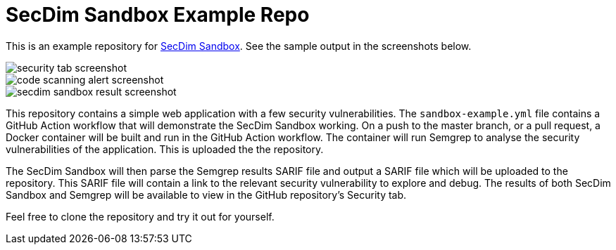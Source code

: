 = SecDim Sandbox Example Repo

This is an example repository for https://github.com/marketplace/actions/secdim-sandbox-sarif-parser[SecDim Sandbox]. See the sample output in the screenshots below. 

image::images/security-tab-screenshot.png[] 
image::images/code-scanning-alert-screenshot.png[] 
image::images/secdim-sandbox-result-screenshot.png[] 

This repository contains a simple web application with a few security vulnerabilities. The `sandbox-example.yml` file contains a GitHub Action workflow that will demonstrate the SecDim Sandbox working. On a push to the master branch, or a pull request, a Docker container will be built and run in the GitHub Action workflow. The container will run Semgrep to analyse the security vulnerabilities of the application. This is uploaded the the repository. 

The SecDim Sandbox will then parse the Semgrep results SARIF file and output a SARIF file which will be uploaded to the repository. This SARIF file will contain a link to the relevant security vulnerability to explore and debug. The results of both SecDim Sandbox and Semgrep will be available to view in the GitHub repository's Security tab. 

Feel free to clone the repository and try it out for yourself.
